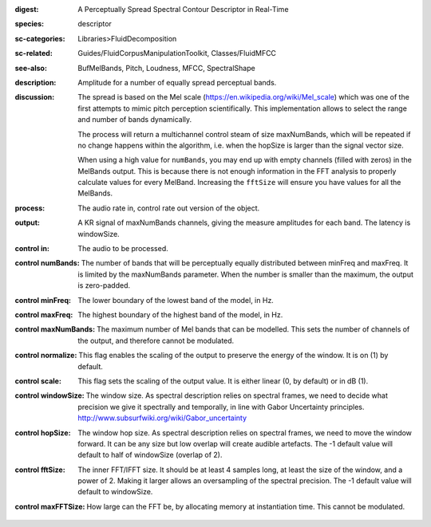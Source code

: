 :digest: A Perceptually Spread Spectral Contour Descriptor in Real-Time
:species: descriptor
:sc-categories: Libraries>FluidDecomposition
:sc-related: Guides/FluidCorpusManipulationToolkit, Classes/FluidMFCC
:see-also: BufMelBands, Pitch, Loudness, MFCC, SpectralShape
:description: Amplitude for a number of equally spread perceptual bands.
:discussion: 
   The spread is based on the Mel scale (https://en.wikipedia.org/wiki/Mel_scale) which was one of the first attempts to mimic pitch perception scientifically. This implementation allows to select the range and number of bands dynamically.

   The process will return a multichannel control steam of size maxNumBands, which will be repeated if no change happens within the algorithm, i.e. when the hopSize is larger than the signal vector size.

   When using a high value for ``numBands``, you may end up with empty channels (filled with zeros) in the MelBands output. This is because there is not enough information in the FFT analysis to properly calculate values for every MelBand. Increasing the ``fftSize`` will ensure you have values for all the MelBands.
   
:process: The audio rate in, control rate out version of the object.
:output: A  KR signal of maxNumBands channels, giving the measure amplitudes for each band. The latency is windowSize.


:control in:

   The audio to be processed.

:control numBands:

   The number of bands that will be perceptually equally distributed between minFreq and maxFreq. It is limited by the maxNumBands parameter. When the number is smaller than the maximum, the output is zero-padded.

:control minFreq:

   The lower boundary of the lowest band of the model, in Hz.

:control maxFreq:

   The highest boundary of the highest band of the model, in Hz.

:control maxNumBands:

   The maximum number of Mel bands that can be modelled. This sets the number of channels of the output, and therefore cannot be modulated.

:control normalize:

   This flag enables the scaling of the output to preserve the energy of the window. It is on (1) by default.

:control scale:

   This flag sets the scaling of the output value. It is either linear (0, by default) or in dB (1).

:control windowSize:

   The window size. As spectral description relies on spectral frames, we need to decide what precision we give it spectrally and temporally, in line with Gabor Uncertainty principles. http://www.subsurfwiki.org/wiki/Gabor_uncertainty

:control hopSize:

   The window hop size. As spectral description relies on spectral frames, we need to move the window forward. It can be any size but low overlap will create audible artefacts. The -1 default value will default to half of windowSize (overlap of 2).

:control fftSize:

   The inner FFT/IFFT size. It should be at least 4 samples long, at least the size of the window, and a power of 2. Making it larger allows an oversampling of the spectral precision. The -1 default value will default to windowSize.

:control maxFFTSize:

   How large can the FFT be, by allocating memory at instantiation time. This cannot be modulated.

